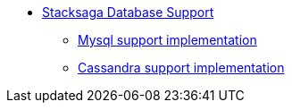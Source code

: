 * xref:overview/database-support-overview.adoc[Stacksaga Database Support]
** xref:mysql-database-support/stacksaga-mysql-support.adoc[Mysql support implementation]
** xref:cassandra-database-support/stacksaga-cassandra-support.adoc[Cassandra support implementation]
